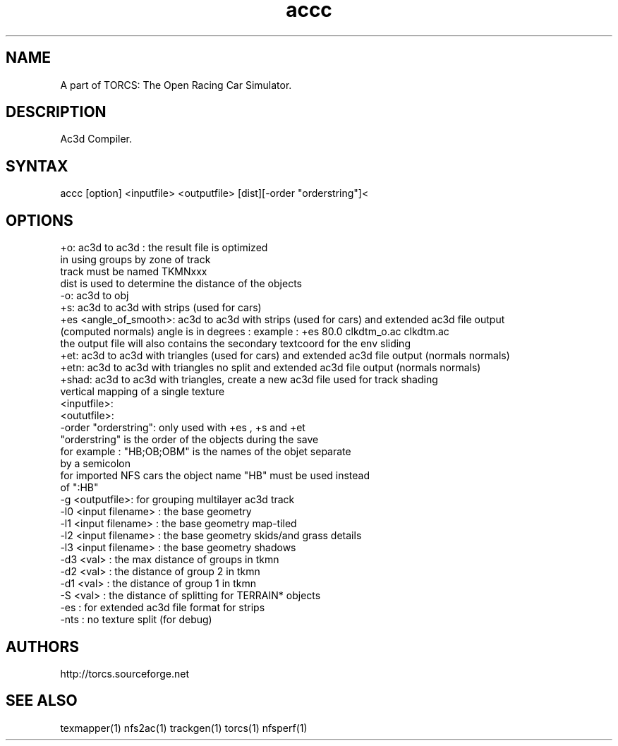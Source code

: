 .TH "accc" "1" "1.3.7" "Dmitriy A. Perlow aka DAP-DarkneSS" ""
.SH "NAME"
A part of TORCS: The Open Racing Car Simulator.
.br
.SH "DESCRIPTION"
Ac3d Compiler.
.br
.SH "SYNTAX"
accc [option] <inputfile> <outputfile> [dist][-order "orderstring"]<
.br
.SH "OPTIONS"
+o: ac3d to ac3d : the result file is optimized
.br
                   in using groups by zone of track
.br
                   track must be named TKMNxxx
.br
                   dist is used to determine the distance of the objects
.br
-o: ac3d to obj 
.br
+s: ac3d to ac3d with strips (used for cars) 
.br
+es <angle_of_smooth>: ac3d to ac3d with strips (used for cars) and extended ac3d file output 
.br
    (computed normals) angle is in degrees : example : +es 80.0 clkdtm_o.ac clkdtm.ac  
.br
    the output file will also contains the secondary textcoord for the env sliding 
.br
+et: ac3d to ac3d with triangles (used for cars) and extended ac3d file output (normals normals) 
.br
+etn: ac3d to ac3d with triangles no split and extended ac3d file output (normals normals) 
.br
+shad: ac3d to ac3d with triangles, create a new ac3d file used for track shading
.br
   vertical mapping of a single texture 
.br
<inputfile>: 
.br
<oututfile>: 
.br
-order "orderstring": only used with +es , +s and  +et  
.br
       "orderstring" is the order of the objects during the save
.br
        for example : "HB;OB;OBM" is the names of the objet separate
.br
        by a semicolon
.br
        for imported NFS cars the object name "HB" must be used instead
.br
        of ":HB"
.br
-g <outputfile>: for grouping multilayer ac3d track 
.br
     -l0 <input filename> : the base geometry
.br
     -l1 <input filename> : the base geometry map-tiled 
.br
     -l2 <input filename> : the base geometry skids/and grass details 
.br
     -l3 <input filename> : the base geometry shadows 
.br
     -d3 <val> : the max distance of groups in tkmn
.br
     -d2 <val> : the distance of group 2 in tkmn
.br
     -d1 <val> : the distance of group 1 in tkmn
.br
     -S <val> : the distance of splitting for TERRAIN* objects
.br
     -es : for extended ac3d file format for strips
.br
     -nts : no texture split (for debug)
.br
.SH "AUTHORS"
http://torcs.sourceforge.net
.br
.SH "SEE ALSO"
texmapper(1) nfs2ac(1) trackgen(1) torcs(1) nfsperf(1)
.br
